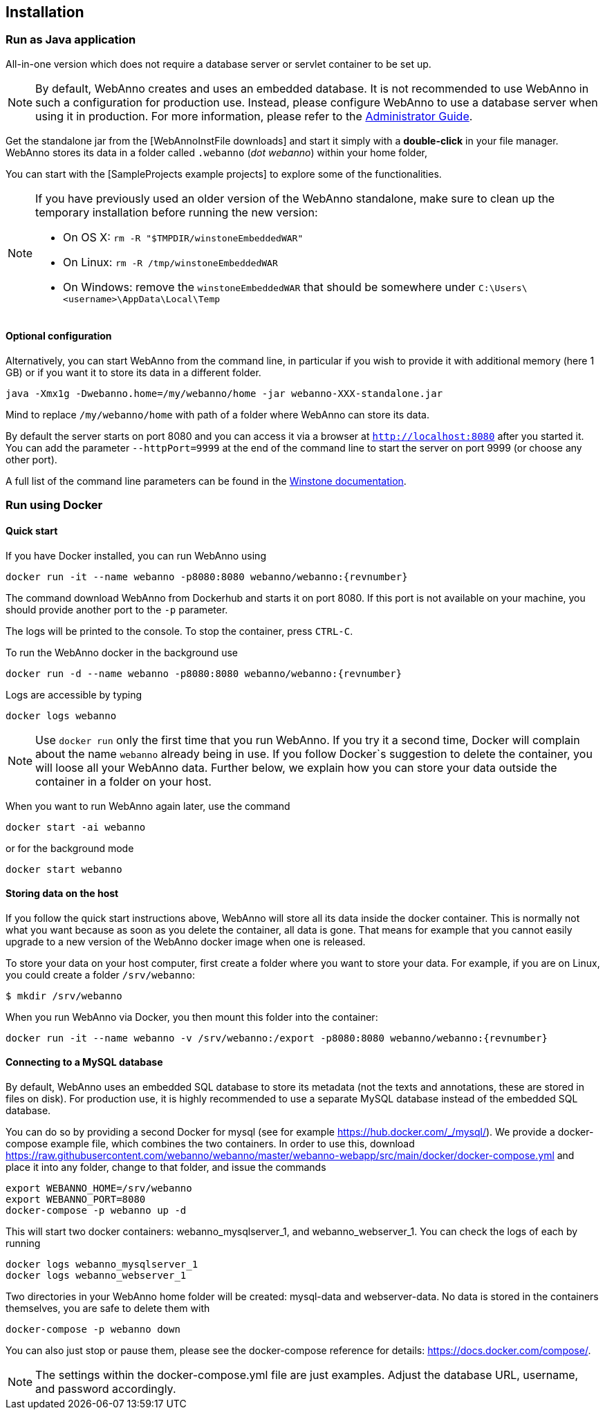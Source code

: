 // Copyright 2015
// Ubiquitous Knowledge Processing (UKP) Lab and FG Language Technology
// Technische Universität Darmstadt
// 
// Licensed under the Apache License, Version 2.0 (the "License");
// you may not use this file except in compliance with the License.
// You may obtain a copy of the License at
// 
// http://www.apache.org/licenses/LICENSE-2.0
// 
// Unless required by applicable law or agreed to in writing, software
// distributed under the License is distributed on an "AS IS" BASIS,
// WITHOUT WARRANTIES OR CONDITIONS OF ANY KIND, either express or implied.
// See the License for the specific language governing permissions and
// limitations under the License.

[[sect_installation]]
== Installation

=== Run as Java application

All-in-one version which does not require a database server or servlet container to be set up.

[NOTE]
====
By default, WebAnno creates and uses an embedded database. It is not recommended to use WebAnno in
such a configuration for production use. Instead, please configure WebAnno to use a database server
when using it in production. For more information, please refer to the <<admin-guide.adoc#sect_database,Administrator Guide>>.
====

Get the standalone jar from the [WebAnnoInstFile downloads] and start it simply with a *double-click* in your file manager. WebAnno stores its data in a folder called `.webanno` (_dot webanno_) within your home folder,

You can start with the [SampleProjects example projects] to explore some of the functionalities. 

[NOTE]
====
If you have previously used an older version of the WebAnno standalone, make sure to clean up the temporary installation before running the new version:

   * On OS X: `rm -R "$TMPDIR/winstoneEmbeddedWAR"`
   * On Linux: `rm -R /tmp/winstoneEmbeddedWAR`
   * On Windows: remove the `winstoneEmbeddedWAR` that should be somewhere under `C:\Users\<username>\AppData\Local\Temp`
====

==== Optional configuration

Alternatively, you can start WebAnno from the command line, in particular if you wish to provide it with additional memory (here 1 GB) or if you want it to store its data in a different folder.

----
java -Xmx1g -Dwebanno.home=/my/webanno/home -jar webanno-XXX-standalone.jar
----

Mind to replace `/my/webanno/home` with path of a folder where WebAnno can store its data.

By default the server starts on port 8080 and you can access it via a browser at `http://localhost:8080` after you started it. You can add the parameter `--httpPort=9999` at the end of the command line to start the server on port 9999 (or choose any other port).

A full list of the command line parameters can be found in the link:http://winstone.sourceforge.net/#commandLine[Winstone documentation].

=== Run using Docker

==== Quick start

If you have Docker installed, you can run WebAnno using

[source,text,subs="+attributes"]
----
docker run -it --name webanno -p8080:8080 webanno/webanno:{revnumber}
----

The command download WebAnno from Dockerhub and starts it on port 8080. If this port is not
available on your machine, you should provide another port to the `-p` parameter. 

The logs will be printed to the console. To stop the container, press `CTRL-C`.

To run the WebAnno docker in the background use 

[source,text,subs="+attributes"]
----
docker run -d --name webanno -p8080:8080 webanno/webanno:{revnumber}
----

Logs are accessible by typing 

[source,text,subs="+attributes"]
----
docker logs webanno
----

NOTE: Use `docker run` only the first time that you run WebAnno. If you try it a second time, Docker
      will complain about the name `webanno` already being in use. If you follow Docker`s suggestion
      to delete the container, you will loose all your WebAnno data. Further below, we explain how
      you can store your data outside the container in a folder on your host.
      
When you want to run WebAnno again later, use the command

[source,text,subs="+attributes"]
----
docker start -ai webanno
----

or for the background mode 

[source,text,subs="+attributes"]
----
docker start webanno
----

==== Storing data on the host

If you follow the quick start instructions above, WebAnno will store all its data inside the docker
container. This is normally not what you want because as soon as you delete the container, all data
is gone. That means for example that you cannot easily upgrade to a new version of the WebAnno
docker image when one is released.

To store your data on your host computer, first create a folder where you want to store your data.
For example, if you are on Linux, you could create a folder `/srv/webanno`:

----
$ mkdir /srv/webanno
----

When you run WebAnno via Docker, you then mount this folder into the container:

[source,text,subs="+attributes"]
----
docker run -it --name webanno -v /srv/webanno:/export -p8080:8080 webanno/webanno:{revnumber}
----

==== Connecting to a MySQL database

By default, WebAnno uses an embedded SQL database to store its metadata (not the texts and 
annotations, these are stored in files on disk). For production use, it is highly recommended to
use a separate MySQL database instead of the embedded SQL database.

You can do so by providing a second Docker for mysql (see for example https://hub.docker.com/_/mysql/).
We provide a docker-compose example file, which combines the two containers. In order to use this, download https://raw.githubusercontent.com/webanno/webanno/master/webanno-webapp/src/main/docker/docker-compose.yml and place it into any folder, change to that folder, and issue the commands 

[source,text,subs="+attributes"]
----
export WEBANNO_HOME=/srv/webanno
export WEBANNO_PORT=8080
docker-compose -p webanno up -d
----

This will start two docker containers: webanno_mysqlserver_1, and webanno_webserver_1. You can check the logs of each by running 

[source,text,subs="+attributes"]
----
docker logs webanno_mysqlserver_1
docker logs webanno_webserver_1
----

Two directories in your WebAnno home folder will be created: mysql-data and webserver-data. No data is stored in the containers themselves, you are safe to delete them with 

[source,text,subs="+attributes"]
----
docker-compose -p webanno down
----

You can also just stop or pause them, please see the docker-compose reference for details: https://docs.docker.com/compose/.

NOTE: The settings within the docker-compose.yml file are just examples. Adjust the database URL, username, and password accordingly.


